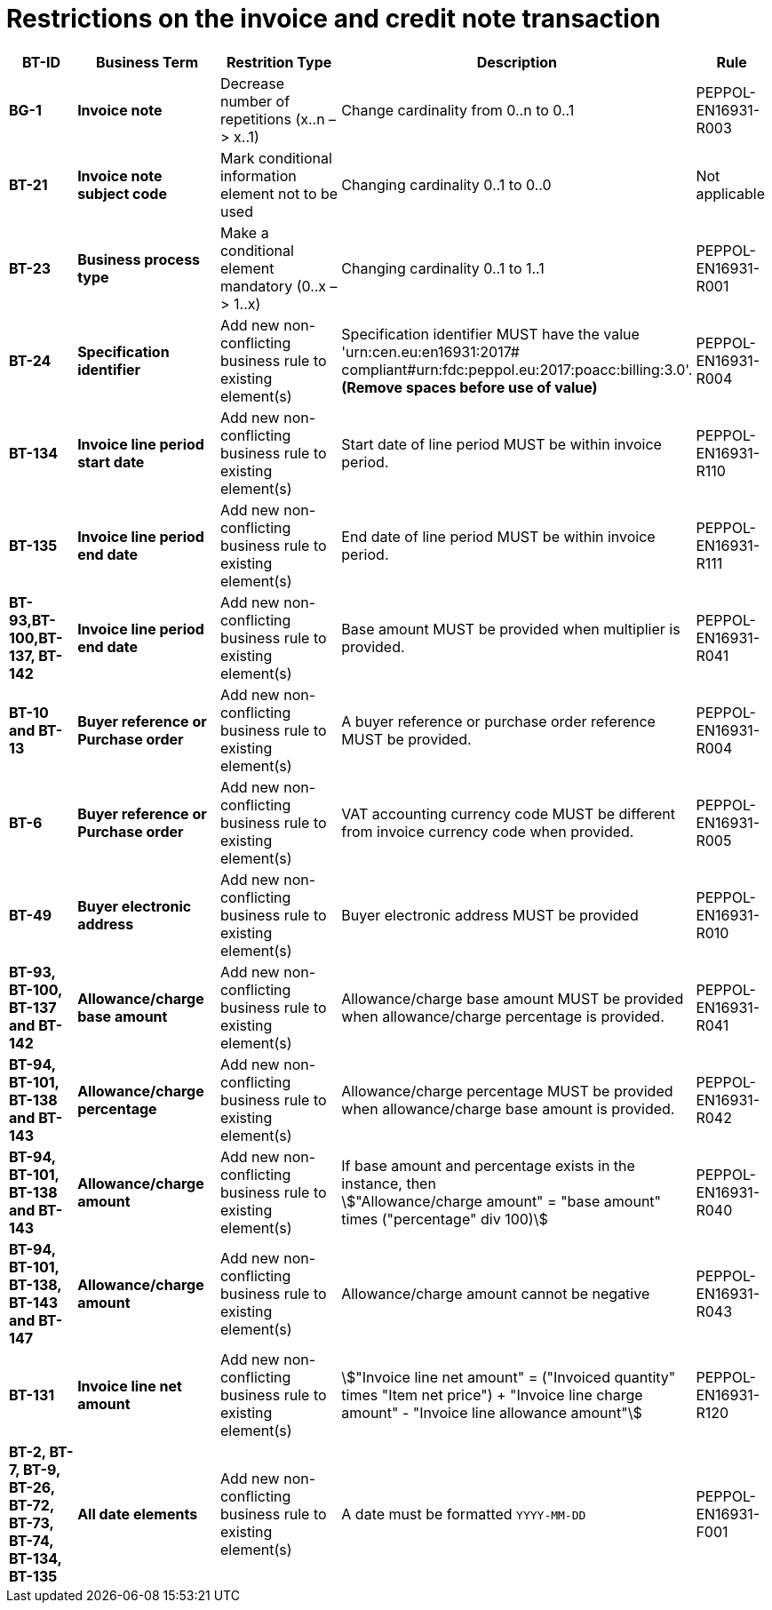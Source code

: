 

= Restrictions on the invoice and credit note transaction




[cols="1s,2s,2,4,1", options="header"]
|====

| BT-ID
| Business Term
| Restrition Type
| Description
| Rule


| BG-1
| Invoice note
| Decrease number of repetitions (x..n – > x..1)
| Change cardinality from 0..n to 0..1
| PEPPOL-EN16931-R003

| BT-21
| Invoice note subject code
| Mark conditional information element not to be used
| Changing cardinality 0..1 to 0..0
| Not applicable

| BT-23
| Business process type
| Make a conditional element mandatory (0..x  – > 1..x)
| Changing cardinality 0..1 to 1..1
| PEPPOL-EN16931-R001

| BT-24
| Specification identifier
| Add new non-conflicting business rule to existing element(s)
| Specification identifier MUST have the value 'urn:cen.eu:en16931:2017# +
 compliant#urn:fdc:peppol.eu:2017:poacc:billing:3.0'. +
*(Remove spaces before use of value)*
| PEPPOL-EN16931-R004

| BT-134
| Invoice line period start date
| Add new non-conflicting business rule to existing element(s)
| Start date of line period MUST be within invoice period.
| PEPPOL-EN16931-R110

| BT-135
| Invoice line period end date
| Add new non-conflicting business rule to existing element(s)
| End date of line period MUST be within invoice period.
| PEPPOL-EN16931-R111

| BT-93,BT-100,BT-137, BT-142
| Invoice line period end date
| Add new non-conflicting business rule to existing element(s)
| Base amount MUST be provided when multiplier is provided.
| PEPPOL-EN16931-R041

| BT-10 and BT-13
| Buyer reference or Purchase order
| Add new non-conflicting business rule to existing element(s)
| A buyer reference or purchase order reference MUST be provided.
| PEPPOL-EN16931-R004

| BT-6
| Buyer reference or Purchase order
| Add new non-conflicting business rule to existing element(s)
| VAT accounting currency code MUST be different from invoice currency code when provided.
| PEPPOL-EN16931-R005

| BT-49
| Buyer electronic address
| Add new non-conflicting business rule to existing element(s)
| Buyer electronic address MUST be provided
| PEPPOL-EN16931-R010

| BT-93, BT-100, BT-137 and BT-142
| Allowance/charge base amount
| Add new non-conflicting business rule to existing element(s)
| Allowance/charge base amount MUST be provided when allowance/charge percentage is provided.
| PEPPOL-EN16931-R041

| BT-94, BT-101, BT-138 and BT-143
| Allowance/charge percentage
| Add new non-conflicting business rule to existing element(s)
| Allowance/charge percentage MUST be provided when allowance/charge base amount is provided.
| PEPPOL-EN16931-R042

| BT-94, BT-101, BT-138 and BT-143
| Allowance/charge amount
| Add new non-conflicting business rule to existing element(s)
a| If base amount and percentage exists in the instance, then +
stem:["Allowance/charge amount" =
"base amount" times ("percentage" div 100)]
| PEPPOL-EN16931-R040

| BT-94, BT-101, BT-138, BT-143 and BT-147
| Allowance/charge amount
| Add new non-conflicting business rule to existing element(s)
| Allowance/charge amount cannot be negative
| PEPPOL-EN16931-R043

| BT-131
| Invoice line net amount
| Add new non-conflicting business rule to existing element(s)
a| stem:["Invoice line net amount" = ("Invoiced quantity" times "Item net price") + "Invoice line charge amount" - "Invoice line allowance amount"]
| PEPPOL-EN16931-R120

| BT-2, BT-7, BT-9, BT-26, BT-72, BT-73, BT-74, BT-134, BT-135
| All date elements
| Add new non-conflicting business rule to existing element(s)
| A date must be formatted `YYYY-MM-DD`
| PEPPOL-EN16931-F001
|====
